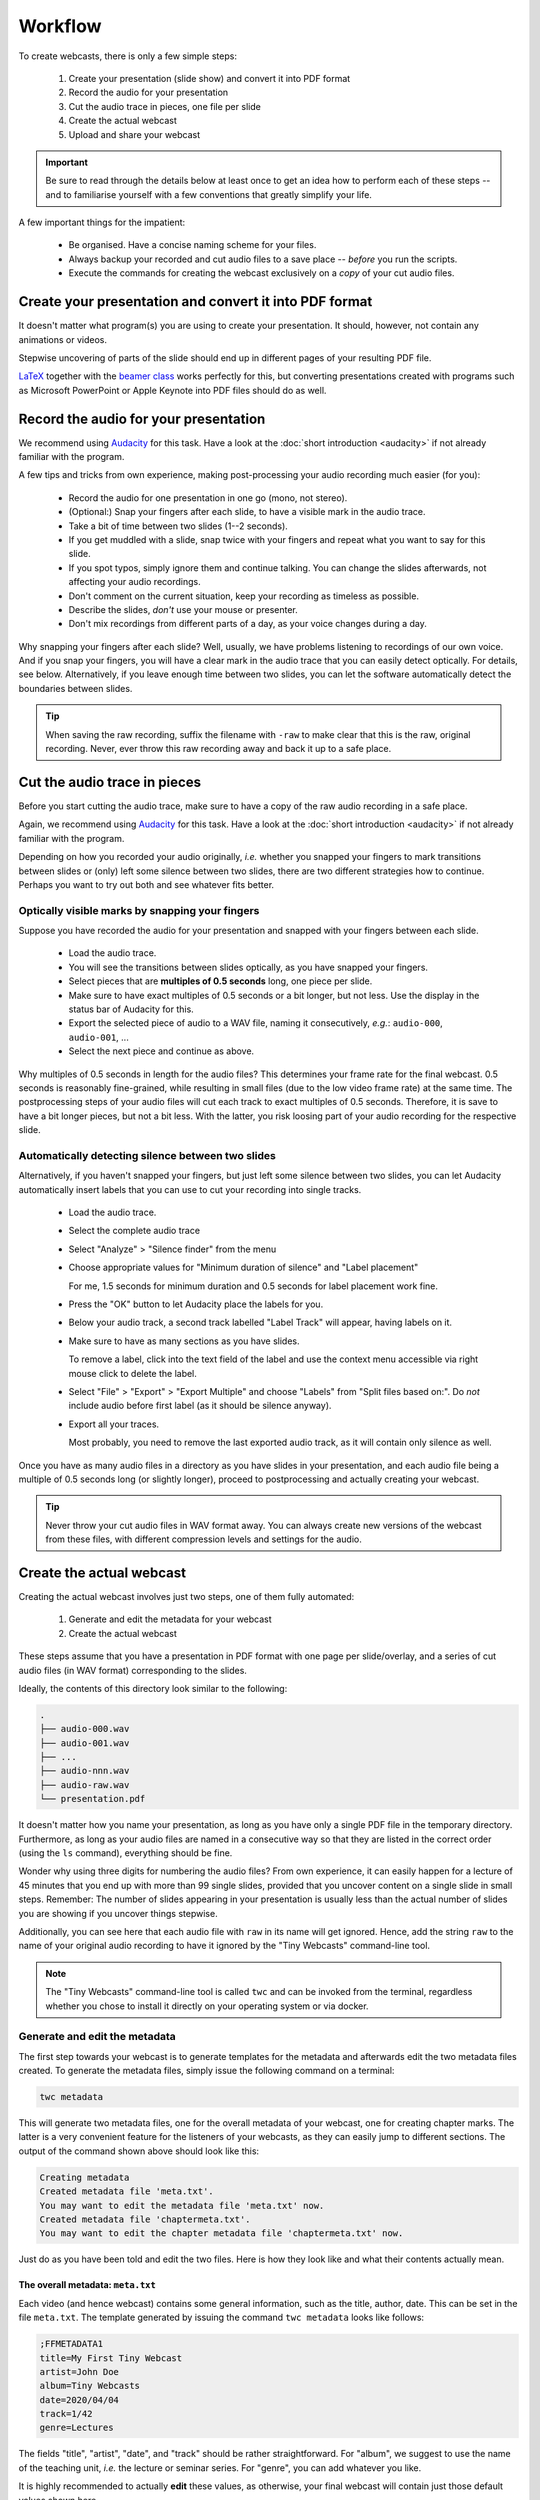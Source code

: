 Workflow
########

To create webcasts, there is only a few simple steps:

  #. Create your presentation (slide show) and convert it into PDF format
  #. Record the audio for your presentation
  #. Cut the audio trace in pieces, one file per slide
  #. Create the actual webcast
  #. Upload and share your webcast


.. important::

   Be sure to read through the details below at least once to get an idea how to perform each of these steps -- and to familiarise yourself with a few conventions that greatly simplify your life.


A few important things for the impatient:

  * Be organised. Have a concise naming scheme for your files.
  * Always backup your recorded and cut audio files to a save place -- *before* you run the scripts.
  * Execute the commands for creating the webcast exclusively on a *copy* of your cut audio files.


Create your presentation and convert it into PDF format
=======================================================

It doesn't matter what program(s) you are using to create your presentation. It should, however, not contain any animations or videos.

Stepwise uncovering of parts of the slide should end up in different pages of your resulting PDF file.

`LaTeX <http://www.tug.org/begin.html>`_ together with the `beamer class <https://ctan.org/pkg/beamer>`_ works perfectly for this, but converting presentations created with programs such as Microsoft PowerPoint or Apple Keynote into PDF files should do as well.


Record the audio for your presentation
======================================

We recommend using `Audacity <https://www.audacityteam.org/>`_ for this task. Have a look at the :doc:`short introduction <audacity>` if not already familiar with the program.

A few tips and tricks from own experience, making post-processing your audio recording much easier (for you):

  * Record the audio for one presentation in one go (mono, not stereo).
  * (Optional:) Snap your fingers after each slide, to have a visible mark in the audio trace.
  * Take a bit of time between two slides (1--2 seconds).
  * If you get muddled with a slide, snap twice with your fingers and repeat what you want to say for this slide.
  * If you spot typos, simply ignore them and continue talking. You can change the slides afterwards, not affecting your audio recordings.
  * Don't comment on the current situation, keep your recording as timeless as possible.
  * Describe the slides, *don't* use your mouse or presenter.
  * Don't mix recordings from different parts of a day, as your voice changes during a day.

Why snapping your fingers after each slide? Well, usually, we have problems listening to recordings of our own voice. And if you snap your fingers, you will have a clear mark in the audio trace that you can easily detect optically. For details, see below. Alternatively, if you leave enough time between two slides, you can let the software automatically detect the boundaries between slides.


.. tip::

   When saving the raw recording, suffix the filename with ``-raw`` to make clear that this is the raw, original recording. Never, ever throw this raw recording away and back it up to a safe place.


Cut the audio trace in pieces
=============================

Before you start cutting the audio trace, make sure to have a copy of the raw audio recording in a safe place.

Again, we recommend using `Audacity <https://www.audacityteam.org/>`_ for this task. Have a look at the :doc:`short introduction <audacity>` if not already familiar with the program.

Depending on how you recorded your audio originally, *i.e.* whether you snapped your fingers to mark transitions between slides or (only) left some silence between two slides, there are two different strategies how to continue. Perhaps you want to try out both and see whatever fits better.


Optically visible marks by snapping your fingers
------------------------------------------------

Suppose you have recorded the audio for your presentation and snapped with your fingers between each slide.

  * Load the audio trace.
  * You will see the transitions between slides optically, as you have snapped your fingers.
  * Select pieces that are **multiples of 0.5 seconds** long, one piece per slide.
  * Make sure to have exact multiples of 0.5 seconds or a bit longer, but not less. Use the display in the status bar of Audacity for this.
  * Export the selected piece of audio to a WAV file, naming it consecutively, *e.g.*: ``audio-000``, ``audio-001``, ...
  * Select the next piece and continue as above.


Why multiples of 0.5 seconds in length for the audio files? This determines your frame rate for the final webcast. 0.5 seconds is reasonably fine-grained, while resulting in small files (due to the low video frame rate) at the same time. The postprocessing steps of your audio files will cut each track to exact multiples of 0.5 seconds. Therefore, it is save to have a bit longer pieces, but not a bit less. With the latter, you risk loosing part of your audio recording for the respective slide.


Automatically detecting silence between two slides
--------------------------------------------------

Alternatively, if you haven't snapped your fingers, but just left some silence between two slides, you can let Audacity automatically insert labels that you can use to cut your recording into single tracks.

  * Load the audio trace.
  * Select the complete audio trace
  * Select "Analyze" > "Silence finder" from the menu
  * Choose appropriate values for "Minimum duration of silence" and "Label placement"
  
    For me, 1.5 seconds for minimum duration and 0.5 seconds for label placement work fine.
    
  * Press the "OK" button to let Audacity place the labels for you.
  * Below your audio track, a second track labelled "Label Track" will appear, having labels on it.
  * Make sure to have as many sections as you have slides.
  
    To remove a label, click into the text field of the label and use the context menu accessible via right mouse click to delete the label.
    
  * Select "File" > "Export" > "Export Multiple" and choose "Labels" from "Split files based on:". Do *not* include audio before first label (as it should be silence anyway).
  * Export all your traces.
  
    Most probably, you need to remove the last exported audio track, as it will contain only silence as well.


Once you have as many audio files in a directory as you have slides in your presentation, and each audio file being a multiple of 0.5 seconds long (or slightly longer), proceed to postprocessing and actually creating your webcast.

.. tip::

   Never throw your cut audio files in WAV format away. You can always create new versions of the webcast from these files, with different compression levels and settings for the audio.


Create the actual webcast
=========================

Creating the actual webcast involves just two steps, one of them fully automated:

  #. Generate and edit the metadata for your webcast
  #. Create the actual webcast

These steps assume that you have a presentation in PDF format with one page per slide/overlay, and a series  of cut audio files (in WAV format) corresponding to the slides.

Ideally, the contents of this directory look similar to the following:


.. code-block:: bash

	.
	├── audio-000.wav
	├── audio-001.wav
	├── ...
	├── audio-nnn.wav
	├── audio-raw.wav
	└── presentation.pdf


It doesn't matter how you name your presentation, as long as you have only a single PDF file in the temporary directory. Furthermore, as long as your audio files are named in a consecutive way so that they are listed in the correct order (using the ``ls`` command), everything should be fine.

Wonder why using three digits for numbering the audio files? From own experience, it can easily happen for a lecture of 45 minutes that you end up with more than 99 single slides, provided that you uncover content on a single slide in small steps. Remember: The number of slides appearing in your presentation is usually less than the actual number of slides you are showing if you uncover things stepwise.

Additionally, you can see here that each audio file with ``raw`` in its name will get ignored. Hence, add the string ``raw`` to the name of your original audio recording to have it ignored by the "Tiny Webcasts" command-line tool.


.. note::

   The "Tiny Webcasts" command-line tool is called ``twc`` and can be invoked from the terminal, regardless whether you chose to install it directly on your operating system or via docker.


Generate and edit the metadata
------------------------------

The first step towards your webcast is to generate templates for the metadata and afterwards edit the two metadata files created. To generate the metadata files, simply issue the following command on a terminal:


.. code-block:: bash

   twc metadata


This will generate two metadata files, one for the overall metadata of your webcast, one for creating chapter marks. The latter is a very convenient feature for the listeners of your webcasts, as they can easily jump to different sections. The output of the command shown above should look like this:


.. code-block:: bash

   Creating metadata
   Created metadata file 'meta.txt'.
   You may want to edit the metadata file 'meta.txt' now.
   Created metadata file 'chaptermeta.txt'.
   You may want to edit the chapter metadata file 'chaptermeta.txt' now.


Just do as you have been told and edit the two files. Here is how they look like and what their contents actually mean.


The overall metadata: ``meta.txt``
~~~~~~~~~~~~~~~~~~~~~~~~~~~~~~~~~~

Each video (and hence webcast) contains some general information, such as the title, author, date. This can be set in the file ``meta.txt``. The template generated by issuing the command ``twc metadata`` looks like follows:


.. code-block:: bash

   ;FFMETADATA1
   title=My First Tiny Webcast
   artist=John Doe
   album=Tiny Webcasts
   date=2020/04/04
   track=1/42
   genre=Lectures


The fields "title", "artist", "date", and "track" should be rather straightforward. For "album", we suggest to use the name of the teaching unit, *i.e.* the lecture or seminar series. For "genre", you can add whatever you like.

It is highly recommended to actually **edit** these values, as otherwise, your final webcast will contain just those default values shown here.


The chapter metadata: ``chaptermeta.txt``
~~~~~~~~~~~~~~~~~~~~~~~~~~~~~~~~~~~~~~~~~

As mentioned, chapter marks are a very convenient feature for the listeners of your webcasts, as they can easily jump to different sections. All you need to do is to think of chapter titles and insert those at the respective places in the file ``chaptermeta.txt``. The important bit of this file is shown below:


.. code-block:: bash

   title=TBD
     slide1
     slide2
     slide3
     ...
     slideN


Please note that the file ``chaptermeta.txt`` as created by the command ``twc metadata`` comes with extensive documentation contained in the actual file. Simply follow the advice given there and edit according to your needs.


.. important::

   If you don't want to include any chapter marks, simply leave the file ``chaptermeta.txt`` unchanged. In this case, it will get ignored, leaving your final webcast without any chapter marks.


Now that you have edited the metadata of your webcast, you can proceed to actually creating your webcast.


Create the actual webcast
-------------------------

After having generated and edited the metadata as shown in the step before, simply create the webcast, with just one simple command issued in the terminal:


.. code-block:: bash

   twc make


This will create a subdirectory in your current directory, called ``out`` and containing the final webcast and a few more files that may come in handy for later changes.

Generally, ``twc`` will tell you what it does. The output will look similar to the following:


.. code-block:: bash

	Checking project
	Everything seems fine and ready for creating the webcast.
	Making project
	# Created output directory out and copied WAV and PDF file(s) therein.
	audio-000.wav => audio-000.wav
	audio-001.wav => audio-001.wav
	# processing audio 'audio-000.wav': InputGain: 3.6530; referenceGain: 3.55 dB; ReplayGain: 6.60 dB;
	# adjusting length 'audio-000.m4a': from 4.06 s to 4.00 s
	# processing audio 'audio-001.wav': InputGain: 3.2795; referenceGain: 6.58 dB; ReplayGain: 5.31 dB;
	# adjusting length 'audio-001.m4a': from 4.06 s to 4.00 s
	# concatenating slides to video
	[swscaler @ 0x10ee07000] deprecated pixel format used, make sure you did set range correctly
	# concatenating audio files to final audio trace
	# combining video and audio trace to final webcast
	Final webcast written to: out/presentation.mp4


Of course, you will usually have more audio files than in this example (with only two audio files), but besides that, it should look pretty similar.

As you can see from the output, the first step ``twc make`` does is checking whether all relevant files are available and everything is setup for creating the webcast. The program will tell you if there is something missing and how to fix it.

So how does the final result look like? Here is a view of the ``out`` directory:


.. code-block:: bash

	out/
	├── presentation-chaptermeta.txt
	├── presentation-meta.txt
	├── presentation.mp4
	└── presentation.pdf


What you see here is that the final webcast and all metadata have been prefixed by the name of your presentation. Hence, if you give your presentation (*i.e.* the PDF file) a reasonable name, probably including both a shorthand for the lecture series and a consecutive number, you will end up with sensible file names here as well.

The two files you are actually most interested in are the webcast (as MP4 video) and the presentation (as PDF file). You may want to upload either only the webcast or, better, both the webcast and the slides as PDF file.


Upload and share your webcast
=============================

Of course, where to upload and how to share your webcast(s) depends highly on your preferences and local circumstances. Personally, we advice against using YouTube, but are very much in favour of e-learning and teaching platforms such as a (local) moodle installation. Your personal webpage will also do, if that is reasonably well-known by the students and other people interested in your teaching.
